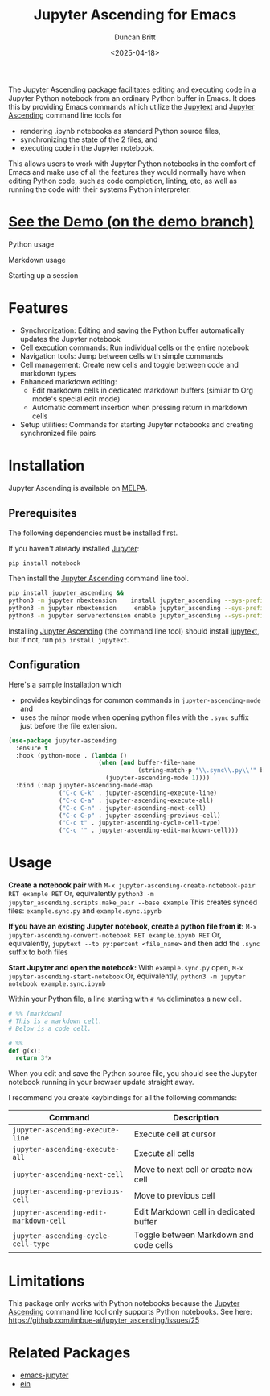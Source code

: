 #+title: Jupyter Ascending for Emacs
#+author: Duncan Britt
#+date: <2025-04-18>
#+options: toc:nil

The Jupyter Ascending package facilitates editing and executing code in a Jupyter Python notebook from an ordinary Python buffer in Emacs. It does this by providing Emacs commands which utilize the [[https://jupytext.readthedocs.io/en/latest/][Jupytext]] and [[https://github.com/imbue-ai/jupyter_ascending][Jupyter Ascending]] command line tools for
- rendering .ipynb notebooks as standard Python source files,
- synchronizing the state of the 2 files, and
- executing code in the Jupyter notebook.
This allows users to work with Jupyter Python notebooks in the comfort of Emacs and make use of all the features they would normally have when editing Python code, such as code completion, linting, etc, as well as running the code with their systems Python interpreter.

* [[https://github.com/Duncan-Britt/jupyter-ascending/tree/demo?tab=readme-ov-file#demo][See the Demo (on the demo branch)]]
Python usage
#+attr_org: :width 600
[[https://github.com/Duncan-Britt/jupyter-ascending/blob/demo/demo/ja-basic.gif]]

# [[./demo/jup-basic.gif]]
Markdown usage
#+attr_org: :width 600
[[./demo/jup-markdown.gif]]

Starting up a session
#+attr_org: :width 600
[[./demo/jup-setup.gif]]

* Features
- Synchronization: Editing and saving the Python buffer automatically updates the Jupyter notebook
- Cell execution commands: Run individual cells or the entire notebook
- Navigation tools: Jump between cells with simple commands
- Cell management: Create new cells and toggle between code and markdown types
- Enhanced markdown editing:
  - Edit markdown cells in dedicated markdown buffers (similar to Org mode's special edit mode)
  - Automatic comment insertion when pressing return in markdown cells
- Setup utilities: Commands for starting Jupyter notebooks and creating synchronized file pairs
* Installation
Jupyter Ascending is available on [[https://melpa.org/#/jupyter-ascending][MELPA]].
** Prerequisites
The following dependencies must be installed first.

If you haven't already installed [[https://jupyter.org/install][Jupyter]]:
#+begin_src sh
  pip install notebook
#+end_src

Then install the [[https://github.com/imbue-ai/jupyter_ascending][Jupyter Ascending]] command line tool.
#+begin_src sh  
  pip install jupyter_ascending &&
  python3 -m jupyter nbextension    install jupyter_ascending --sys-prefix --py && \
  python3 -m jupyter nbextension     enable jupyter_ascending --sys-prefix --py && \
  python3 -m jupyter serverextension enable jupyter_ascending --sys-prefix --py
#+end_src

Installing [[https://github.com/imbue-ai/jupyter_ascending][Jupyter Ascending]] (the command line tool) should install [[https://jupytext.readthedocs.io/en/latest/][jupytext]], but if not, run ~pip install jupytext~.

** Configuration
Here's a sample installation which
- provides keybindings for common commands in ~jupyter-ascending-mode~ and
- uses the minor mode when opening python files with the =.sync= suffix just before the file extension.
#+begin_src emacs-lisp
  (use-package jupyter-ascending
    :ensure t
    :hook (python-mode . (lambda ()
                           (when (and buffer-file-name
                                      (string-match-p "\\.sync\\.py\\'" buffer-file-name))
                             (jupyter-ascending-mode 1))))
    :bind (:map jupyter-ascending-mode-map
                ("C-c C-k" . jupyter-ascending-execute-line)
                ("C-c C-a" . jupyter-ascending-execute-all)
                ("C-c C-n" . jupyter-ascending-next-cell)
                ("C-c C-p" . jupyter-ascending-previous-cell)
                ("C-c t" . jupyter-ascending-cycle-cell-type)
                ("C-c '" . jupyter-ascending-edit-markdown-cell)))
#+end_src
* Usage
*Create a notebook pair* with
    ~M-x jupyter-ascending-create-notebook-pair RET example RET~
Or, equivalently
    ~python3 -m jupyter_ascending.scripts.make_pair --base example~
This creates synced files: ~example.sync.py~ and ~example.sync.ipynb~

*If you have an existing Jupyter notebook, create a python file from it:*
    ~M-x jupyter-ascending-convert-notebook RET example.ipynb RET~
Or, equivalently,
    ~jupytext --to py:percent <file_name>~
and then add the ~.sync~ suffix to both files

*Start Jupyter and open the notebook:*
With ~example.sync.py~ open,
    ~M-x jupyter-ascending-start-notebook~
Or, equivalently,
    ~python3 -m jupyter notebook example.sync.ipynb~    

Within your Python file, a line starting with ~# %%~ deliminates a new cell.
#+begin_src python
  # %% [markdown]
  # This is a markdown cell.
  # Below is a code cell.

  # %%
  def g(x):
    return 3*x
#+end_src

When you edit and save the Python source file, you should see the Jupyter notebook running in your browser update straight away.

I recommend you create keybindings for all the following commands:
| Command                              | Description                            |
|--------------------------------------+----------------------------------------|
| =jupyter-ascending-execute-line=       | Execute cell at cursor                 |
| =jupyter-ascending-execute-all=        | Execute all cells                      |
| =jupyter-ascending-next-cell=          | Move to next cell or create new cell   |
| =jupyter-ascending-previous-cell=      | Move to previous cell                  |
| =jupyter-ascending-edit-markdown-cell= | Edit Markdown cell in dedicated buffer |
| =jupyter-ascending-cycle-cell-type=    | Toggle between Markdown and code cells |

* Limitations
This package only works with Python notebooks because the [[https://github.com/imbue-ai/jupyter_ascending][Jupyter Ascending]] command line tool only supports Python notebooks.  See here: https://github.com/imbue-ai/jupyter_ascending/issues/25
* Related Packages
- [[https://github.com/emacs-jupyter/jupyter/tree/3615c2de16988c4dd9d1978bfa10ee3092e85b33?tab=readme-ov-file#related-packages][emacs-jupyter]]
- [[https://github.com/millejoh/emacs-ipython-notebook][ein]]
